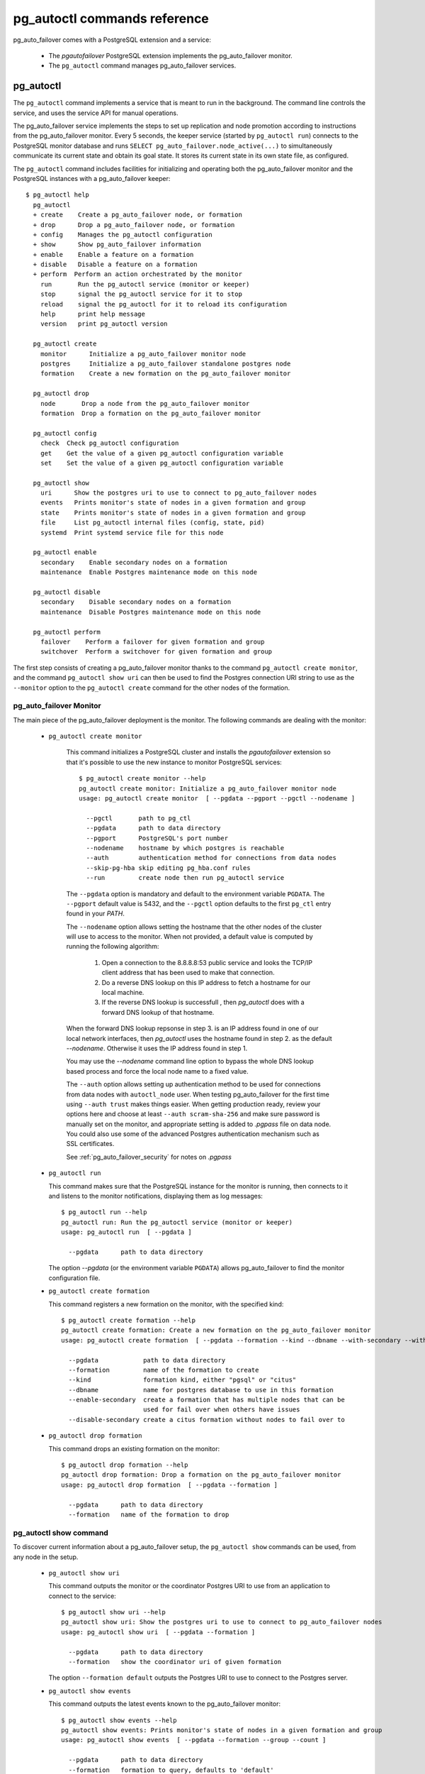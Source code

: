 pg_autoctl commands reference
=============================

pg_auto_failover comes with a PostgreSQL extension and a service:

  - The *pgautofailover* PostgreSQL extension implements the pg_auto_failover monitor.
  - The ``pg_autoctl`` command manages pg_auto_failover services.

pg_autoctl
----------

The ``pg_autoctl`` command implements a service that is meant to run in the
background. The command line controls the service, and uses the service API
for manual operations.

The pg_auto_failover service implements the steps to set up replication and node
promotion according to instructions from the pg_auto_failover monitor. Every 5
seconds, the keeper service (started by ``pg_autoctl run``) connects to the
PostgreSQL monitor database and runs ``SELECT pg_auto_failover.node_active(...)``
to simultaneously communicate its current state and obtain its goal state. It
stores its current state in its own state file, as configured.

The ``pg_autoctl`` command includes facilities for initializing and operating
both the pg_auto_failover monitor and the PostgreSQL instances with a pg_auto_failover
keeper::

  $ pg_autoctl help
    pg_autoctl
    + create    Create a pg_auto_failover node, or formation
    + drop      Drop a pg_auto_failover node, or formation
    + config    Manages the pg_autoctl configuration
    + show      Show pg_auto_failover information
    + enable    Enable a feature on a formation
    + disable   Disable a feature on a formation
    + perform  Perform an action orchestrated by the monitor      
      run       Run the pg_autoctl service (monitor or keeper)
      stop      signal the pg_autoctl service for it to stop
      reload    signal the pg_autoctl for it to reload its configuration
      help      print help message
      version   print pg_autoctl version

    pg_autoctl create
      monitor      Initialize a pg_auto_failover monitor node
      postgres     Initialize a pg_auto_failover standalone postgres node
      formation    Create a new formation on the pg_auto_failover monitor

    pg_autoctl drop
      node       Drop a node from the pg_auto_failover monitor
      formation  Drop a formation on the pg_auto_failover monitor

    pg_autoctl config
      check  Check pg_autoctl configuration
      get    Get the value of a given pg_autoctl configuration variable
      set    Set the value of a given pg_autoctl configuration variable

    pg_autoctl show
      uri      Show the postgres uri to use to connect to pg_auto_failover nodes
      events   Prints monitor's state of nodes in a given formation and group
      state    Prints monitor's state of nodes in a given formation and group
      file     List pg_autoctl internal files (config, state, pid)
      systemd  Print systemd service file for this node

    pg_autoctl enable
      secondary    Enable secondary nodes on a formation
      maintenance  Enable Postgres maintenance mode on this node

    pg_autoctl disable
      secondary    Disable secondary nodes on a formation
      maintenance  Disable Postgres maintenance mode on this node

    pg_autoctl perform
      failover    Perform a failover for given formation and group
      switchover  Perform a switchover for given formation and group
      

The first step consists of creating a pg_auto_failover monitor thanks to the
command ``pg_autoctl create monitor``, and the command ``pg_autoctl show
uri`` can then be used to find the Postgres connection URI string to use as
the ``--monitor`` option to the ``pg_autoctl create`` command for the other
nodes of the formation.

.. _pg_autoctl_create_monitor:

pg_auto_failover Monitor
^^^^^^^^^^^^^^^^^^^^^^^^

The main piece of the pg_auto_failover deployment is the monitor. The following
commands are dealing with the monitor:

  - ``pg_autoctl create monitor``

     This command initializes a PostgreSQL cluster and installs the
     `pgautofailover` extension so that it's possible to use the new
     instance to monitor PostgreSQL services::

      $ pg_autoctl create monitor --help
      pg_autoctl create monitor: Initialize a pg_auto_failover monitor node
      usage: pg_autoctl create monitor  [ --pgdata --pgport --pgctl --nodename ]

        --pgctl       path to pg_ctl
        --pgdata      path to data directory
        --pgport      PostgreSQL's port number
        --nodename    hostname by which postgres is reachable
        --auth        authentication method for connections from data nodes
        --skip-pg-hba skip editing pg_hba.conf rules
        --run         create node then run pg_autoctl service

     The ``--pgdata`` option is mandatory and default to the environment
     variable ``PGDATA``. The ``--pgport`` default value is 5432, and the
     ``--pgctl`` option defaults to the first ``pg_ctl`` entry found in your
     `PATH`.

     The ``--nodename`` option allows setting the hostname that the other
     nodes of the cluster will use to access to the monitor. When not
     provided, a default value is computed by running the following
     algorithm:

       1. Open a connection to the 8.8.8.8:53 public service and looks the
          TCP/IP client address that has been used to make that connection.

       2. Do a reverse DNS lookup on this IP address to fetch a hostname for
          our local machine.

       3. If the reverse DNS lookup is successfull , then `pg_autoctl` does
          with a forward DNS lookup of that hostname.

     When the forward DNS lookup repsonse in step 3. is an IP address found
     in one of our local network interfaces, then `pg_autoctl` uses the
     hostname found in step 2. as the default `--nodename`. Otherwise it
     uses the IP address found in step 1.

     You may use the `--nodename` command line option to bypass the whole
     DNS lookup based process and force the local node name to a fixed
     value.
     
     The ``--auth`` option allows setting up authentication method to be
     used for connections from data nodes with ``autoctl_node`` user. When
     testing pg_auto_failover for the first time using ``--auth trust``
     makes things easier. When getting production ready, review your options
     here and choose at least ``--auth scram-sha-256`` and make sure
     password is manually set on the monitor, and appropriate setting is
     added to `.pgpass` file on data node. You could also use some of the
     advanced Postgres authentication mechanism such as SSL certificates.
     
     See :ref:`pg_auto_failover_security` for notes on `.pgpass`

  - ``pg_autoctl run``

    This command makes sure that the PostgreSQL instance for the monitor is
    running, then connects to it and listens to the monitor notifications,
    displaying them as log messages::

      $ pg_autoctl run --help
      pg_autoctl run: Run the pg_autoctl service (monitor or keeper)
      usage: pg_autoctl run  [ --pgdata ]

        --pgdata      path to data directory

    The option `--pgdata` (or the environment variable ``PGDATA``) allows
    pg_auto_failover to find the monitor configuration file.

  - ``pg_autoctl create formation``

    This command registers a new formation on the monitor, with the
    specified kind::

      $ pg_autoctl create formation --help
      pg_autoctl create formation: Create a new formation on the pg_auto_failover monitor
      usage: pg_autoctl create formation  [ --pgdata --formation --kind --dbname --with-secondary --without-secondary ]

        --pgdata            path to data directory
        --formation         name of the formation to create
        --kind              formation kind, either "pgsql" or "citus"
        --dbname            name for postgres database to use in this formation
        --enable-secondary  create a formation that has multiple nodes that can be
                            used for fail over when others have issues
        --disable-secondary create a citus formation without nodes to fail over to


  - ``pg_autoctl drop formation``

    This command drops an existing formation on the monitor::

      $ pg_autoctl drop formation --help
      pg_autoctl drop formation: Drop a formation on the pg_auto_failover monitor
      usage: pg_autoctl drop formation  [ --pgdata --formation ]

        --pgdata      path to data directory
        --formation   name of the formation to drop


pg_autoctl show command
^^^^^^^^^^^^^^^^^^^^^^^

To discover current information about a pg_auto_failover setup, the
``pg_autoctl show`` commands can be used, from any node in the setup.

  - ``pg_autoctl show uri``

    This command outputs the monitor or the coordinator Postgres URI to use
    from an application to connect to the service::

      $ pg_autoctl show uri --help
      pg_autoctl show uri: Show the postgres uri to use to connect to pg_auto_failover nodes
      usage: pg_autoctl show uri  [ --pgdata --formation ]

        --pgdata      path to data directory
        --formation   show the coordinator uri of given formation

    The option ``--formation default`` outputs the Postgres URI to use to
    connect to the Postgres server.

  - ``pg_autoctl show events``

    This command outputs the latest events known to the pg_auto_failover monitor::

      $ pg_autoctl show events --help
      pg_autoctl show events: Prints monitor's state of nodes in a given formation and group
      usage: pg_autoctl show events  [ --pgdata --formation --group --count ]

        --pgdata      path to data directory
        --formation   formation to query, defaults to 'default'
        --group       group to query formation, defaults to all
        --count       how many events to fetch, defaults to 10

    The events are available in the ``pgautofailover.event`` table in the
    PostgreSQL instance where the monitor runs, so the ``pg_autoctl show
    events`` command needs to be able to connect to the monitor. To this
    end, the ``--pgdata`` option is used either to determine a local
    PostgreSQL instance to connect to, when used on the monitor, or to
    determine the pg_auto_failover keeper configuration file and read the monitor
    URI from there.

    See below for more information about ``pg_auto_failover`` configuration files.

    The options ``--formation`` and ``--group`` allow to filter the output
    to a single formation, and group. The ``--count`` option limits the
    output to that many lines.

  - ``pg_autoctl show state``

    This command outputs the current state of the formation and groups
    registered to the pg_auto_failover monitor::

      $ pg_autoctl show state --help
      pg_autoctl show state: Prints monitor's state of nodes in a given formation and group
      usage: pg_autoctl show state  [ --pgdata --formation --group ]

        --pgdata      path to data directory
        --formation   formation to query, defaults to 'default'
        --group       group to query formation, defaults to all

    For details about the options to the command, see above in the ``pg_autoctl
    show events`` command.

  - ``pg_autoctl show file``

    This command outputs the configuration, state, initial state, and pid
    files used by this instance. The files are placed in a path that follows
    the `XDG Base Directory Specification
    <https://standards.freedesktop.org/basedir-spec/basedir-spec-latest.html>`_
    and in a way allows to find them when given only ``$PGDATA``, as in
    PostgreSQL::

      $ pg_autoctl show file --help
      pg_autoctl show file: List pg_autoctl internal files (config, state, pid)
      usage: pg_autoctl show file  [ --pgdata --all --config | --state | --init | --pid --contents ]
      
        --pgdata      path to data directory 
        --all         show all pg_autoctl files 
        --config      show pg_autoctl configuration file 
        --state       show pg_autoctl state file 
        --init        show pg_autoctl initialisation state file 
        --pid         show pg_autoctl PID file 
        --contents    show selected file contents

    The command ``pg_auctoctl show file`` outputs a JSON object with the
    single key ``config`` for a monitor, and with the four keys ``config``,
    ``state``, ``init``, and ``pid`` for a keeper. When one of the options
    with the same name is used, a single line containing only the file path
    is printed.

    Here's an example of the JSON output::
      
      $ pg_autoctl show file --pgdata /data/pgsql
      {
        "config": "/Users/dim/.config/pg_autoctl/data/pgsql/pg_autoctl.cfg",
        "state": "/Users/dim/.local/share/pg_autoctl/data/pgsql/pg_autoctl.state",
        "init": "/Users/dim/.local/share/pg_autoctl/data/pgsql/pg_autoctl.init",
        "pid": "/private/tmp/pg_autoctl/data/pgsql/pg_autoctl.pid"
      }
    

  - ``pg_autoctl show systemd``

    This command outputs a configuration unit that is suitable for
    registering ``pg_autoctl`` as a systemd service.
          

.. _pg_autoctl_create_postgres:

pg_auto_failover Postgres Node Initialization
^^^^^^^^^^^^^^^^^^^^^^^^^^^^^^^^^^^^^^^^^^^^^

Initializing a pg_auto_failover Postgres node is done with one of the available
``pg_autoctl create`` commands, depending on which kind of node is to be
initialized:

  - monitor

    The pg_auto_failover monitor is a special case and has been documented in the
    previous sections.

  - postgres

    The command ``pg_autoctl create postgres`` initializes a standalone
    Postgres node to a pg_auto_failover monitor. The monitor is then handling
    auto-failover for this Postgres node (as soon as a secondary has been
    registered too, and is known to be healthy).

Here's the full help message for the ``pg_autoctl create postgres`` command.
The other commands accept the same set of options.

::

  $ pg_autoctl create postgres --help
  pg_autoctl create postgres: Initialize a pg_auto_failover standalone postgres node
  usage: pg_autoctl create postgres

    --pgctl       path to pg_ctl
    --pgdata      path to data director
    --pghost      PostgreSQL's hostname
    --pgport      PostgreSQL's port number
    --listen      PostgreSQL's listen_addresses
    --username    PostgreSQL's username
    --dbname      PostgreSQL's database name
    --nodename    pg_auto_failover node
    --formation   pg_auto_failover formation
    --monitor     pg_auto_failover Monitor Postgres URL
    --auth        authentication method for connections from monitor
    --skip-pg-hba skip editing pg_hba.conf rules
    --allow-removing-pgdata Allow pg_autoctl to remove the database directory

Three different modes of initialization are supported by this command,
corresponding to as many implementation strategies.

  1. Initialize a primary node from scratch

     This happens when ``--pgdata`` (or the environment variable ``PGDATA``)
     points to an non-existing or empty directory. Then the given
     ``--nodename`` is registered to the pg_auto_failover ``--monitor`` as a
     member of the ``--formation``.

     The monitor answers to the registration call with a state to assign to
     the new member of the group, either *SINGLE* or *WAIT_STANDBY*. When
     the assigned state is *SINGLE*, then ``pg_autoctl create postgres``
     procedes to initialize a new PostgreSQL instance.

  2. Initialize an already existing primary server

     This happens when ``--pgdata`` (or the environment variable ``PGDATA``)
     points to an already existing directory that belongs to a PostgreSQL
     instance. The standard PostgreSQL tool ``pg_controldata`` is used to
     recognize whether the directory belongs to a PostgreSQL instance.

     In that case, the given ``--nodename`` is registered to the monitor in
     the tentative *SINGLE* state. When the given ``--formation`` and
     ``--group`` is currently empty, then the monitor accepts the
     registration and the ``pg_autoctl create`` prepares the already existing
     primary server for pg_auto_failover.

  3. Initialize a secondary node from scratch

     This happens when ``--pgdata`` (or the environment variable ``PGDATA``)
     points to a non-existing or empty directory, and when the monitor
     registration call assigns the state *WAIT_STANDBY* in step 1.

     In that case, the ``pg_autoctl create`` command steps through the initial
     states of registering a secondary server, which includes preparing the
     primary server PostgreSQL HBA rules and creating a replication slot.

     When the command ends succesfully, a PostgreSQL secondary server has
     been created with ``pg_basebackup`` and is now started, catching-up to
     the primary server.

Currently, ``pg_autoctl create`` doesn't know how to initialize from an already
running PostgreSQL standby node. In that situation, it is necessary to
prepare a new secondary system from scratch.

When `--nodename` is omitted, it is computed as above (see
:ref:`_pg_autoctl_create_monitor`), with the difference that step 1 uses the
monitor IP and port rather than the public service 8.8.8.8:53.

The ``--auth`` option allows setting up authentication method to be used
when monitor node makes a connection to data node with
`pgautofailover_monitor` user. As with the ``pg_autoctl create monitor``
command, you could use ``--auth trust`` when playing with pg_auto_failover
at first and consider something production grade later. Also, consider using
``--skip-pg-hba`` if you already have your own provisioning tools with a
security compliance process.

See :ref:`pg_auto_failover_security` for notes on `.pgpass`

.. _pg_autoctl_configuration:

pg_autoctl configuration and state files
^^^^^^^^^^^^^^^^^^^^^^^^^^^^^^^^^^^^^^^^

When initializing a pg_auto_failover keeper service via pg_autoctl, both a configuration file and a
state file are created. pg_auto_failover follows the `XDG Base Directory
Specification
<https://standards.freedesktop.org/basedir-spec/basedir-spec-latest.html>`_.

When initializing a pg_auto_failover keeper with ``--pgdata /data/pgsql``, then:

  - ``~/.config/pg_autoctl/data/pgsql/pg_autoctl.cfg``

    is the configuration file for the PostgreSQL instance located at
    ``/data/pgsql``, written in the INI file format.

    It is possible to get the location of the configuration file by using
    the command ``pg_autoctl show file --config --pgdata /data/pgsql`` and
    to output its content by using the command ``pg_autoctl show
    file --config --content --pgdata /data/pgsql``.

    Here's an example of such a configuration file::

      [pg_autoctl]
      role = keeper
      monitor = postgres://autoctl_node@192.168.1.34:6000/pg_auto_failover
      formation = default
      group = 1
      nodename = node1.db

      [postgresql]
      pgdata = /data/pgsql/
      pg_ctl = /usr/pgsql-10/bin/pg_ctl
      dbname = postgres
      host = /tmp
      port = 5000

      [replication]
      slot = pgautofailover_standby
      maximum_backup_rate = 100M

      [timeout]
      network_partition_timeout = 20
      prepare_promotion_catchup = 30
      prepare_promotion_walreceiver = 5
      postgresql_restart_failure_timeout = 20
      postgresql_restart_failure_max_retries = 3

    It is possible to edit the configuration file with a tooling of your
    choice, and with the ``pg_autoctl config`` subcommands, see below.

  - ``~/.local/share/pg_autoctl/data/pgsql/pg_autoctl.state``

    is the state file for the pg_auto_failover keeper service taking care of the
    PostgreSQL instance located at ``/data/pgsql``, written in binary
    format. This file is not intended to be written by anything else than
    ``pg_autoctl`` itself. In case of state corruption, see the trouble
    shooting section of the documentation.

    It is possible to get the location of the state file by using the
    command ``pg_autoctl show file --state --pgdata /data/pgsql`` and to
    output its content by using the command ``pg_autoctl show
    file --state --content --pgdata /data/pgsql``. Here's an example of the
    output when using that command::

      $ pg_autoctl show file --state --content --pgdata /data/pgsql
      Current Role:             secondary
      Assigned Role:            secondary
      Last Monitor Contact:     Mon Dec 23 13:31:23 2019
      Last Secondary Contact:   0
      pg_autoctl state version: 1
      group:                    0
      node id:                  1
      nodes version:            0
      PostgreSQL Version:       1100
      PostgreSQL CatVersion:    201809051
      PostgreSQL System Id:     6772497431723510412

  - ``~/.local/share/pg_autoctl/data/pgsql/pg_autoctl.init``

    is the initial state file for the pg_auto_failover keeper service taking
    care of the PostgreSQL instance located at ``/data/pgsql``, written in
    binary format. This file is not intended to be written by anything else
    than ``pg_autoctl`` itself. In case of state corruption, see the trouble
    shooting section of the documentation.

    This initialization state file only exists during the initialization of
    a pg_auto_failover node. In normal operations, this file does not
    exists.

    It is possible to get the location of the state file by using the
    command ``pg_autoctl show file --init --pgdata /data/pgsql`` and to
    output its content by using the command ``pg_autoctl show
    file --init --content --pgdata /data/pgsql``.

  - ``/tmp/pg_autoctl/data/pgsql/pg_autoctl.pid``

    is the PID file for the ``pg_autoctl`` service, located in a temporary
    directory by default, or in the ``XDG_RUNTIME_DIR`` directory when this
    is setup.

    The PID file contains a single line with the PID of the running
    ``pg_autoctl`` process, and is supposed to only exists when the process
    is running. Stale PID files are detected automatically by sending the
    signal 0 to the PID.

To output, edit and check entries of the configuration, the following
commands are provided. Both commands need the `--pgdata` option or the
`PGDATA` environment variable to be set in order to find the intended
configuration file::

  pg_autoctl config check [--pgdata <pgdata>]
  pg_autoctl config get [--pgdata <pgdata>] section.option
  pg_autoctl config set [--pgdata <pgdata>] section.option value

Running the pg_auto_failover Keeper service
^^^^^^^^^^^^^^^^^^^^^^^^^^^^^^^^^^^^^^^^^^^

To run the pg_auto_failover keeper as a background service in your OS, use the
following command::

  $ pg_autoctl run --help
  pg_autoctl run: Run the pg_autoctl service (monitor or keeper)
  usage: pg_autoctl run  [ --pgdata ]

    --pgdata      path to data directory

Thanks to using the XDG Base Directory Specification for our configuration
and state file, the only option needed to run the service is ``--pgdata``,
which defaults to the environment variable ``PGDATA``.

Removing a node from the pg_auto_failover monitor
^^^^^^^^^^^^^^^^^^^^^^^^^^^^^^^^^^^^^^^^^^^^^^^^^

To clean-up an installation and remove a PostgreSQL instance from pg_auto_failover
keeper and monitor, use the following command::

  $ pg_autoctl drop node --help
  pg_autoctl drop node: Drop a node from the pg_auto_failover monitor
  usage: pg_autoctl drop node  [ --pgdata ----destroy ]

    --pgdata      path to data directory
    --destroy     also destroy Postgres database

The ``pg_autoctl drop node`` connects to the monitor and removes the
nodename from it, then removes the local pg_auto_failover keeper state file. The
configuration file is not removed.

.. _pg_autoctl_maintenance:

pg_autoctl do
-------------

When testing pg_auto_failover, it is helpful to be able to play with the
local nodes using the same lower-level API as used by the pg_auto_failover
Finite State Machine transitions. The low-level API is made available
through the following commands, only available in debug environments::

  $ PG_AUTOCTL_DEBUG=1 pg_autoctl help
    pg_autoctl
    + create    Create a pg_auto_failover node, or formation
    + drop      Drop a pg_auto_failover node, or formation
    + config    Manages the pg_autoctl configuration
    + show      Show pg_auto_failover information
    + enable    Enable a feature on a formation
    + disable   Disable a feature on a formation
    + do        Manually operate the keeper
      run       Run the pg_autoctl service (monitor or keeper)
      stop      signal the pg_autoctl service for it to stop
      reload    signal the pg_autoctl for it to reload its configuration
      help      print help message
      version   print pg_autoctl version

    pg_autoctl create
      monitor      Initialize a pg_auto_failover monitor node
      postgres     Initialize a pg_auto_failover standalone postgres node
      formation    Create a new formation on the pg_auto_failover monitor

    pg_autoctl drop
      node       Drop a node from the pg_auto_failover monitor
      formation  Drop a formation on the pg_auto_failover monitor

    pg_autoctl config
      check  Check pg_autoctl configuration
      get    Get the value of a given pg_autoctl configuration variable
      set    Set the value of a given pg_autoctl configuration variable

    pg_autoctl show
      uri     Show the postgres uri to use to connect to pg_auto_failover nodes
      events  Prints monitor's state of nodes in a given formation and group
      state   Prints monitor's state of nodes in a given formation and group

    pg_autoctl enable
      secondary    Enable secondary nodes on a formation
      maintenance  Enable Postgres maintenance mode on this node

    pg_autoctl disable
      secondary    Disable secondary nodes on a formation
      maintenance  Disable Postgres maintenance mode on this node

    pg_autoctl do
    + monitor      Query a pg_auto_failover monitor
    + fsm          Manually manage the keeper's state
    + primary      Manage a PostgreSQL primary server
    + standby      Manage a PostgreSQL standby server
      discover     Discover local PostgreSQL instance, if any

    pg_autoctl do monitor
    + get       Get information from the monitor
      register  Register the current node with the monitor
      active    Call in the pg_auto_failover Node Active protocol
      version   Check that monitor version is 1.0; alter extension update if not

    pg_autoctl do monitor get
      primary      Get the primary node from pg_auto_failover in given formation/group
      other        Get the other node from the pg_auto_failover group of nodename/port
      coordinator  Get the coordinator node from the pg_auto_failover formation

    pg_autoctl do fsm
      init    Initialize the keeper's state on-disk
      state   Read the keeper's state from disk and display it
      list    List reachable FSM states from current state
      gv      Output the FSM as a .gv program suitable for graphviz/dot
      assign  Assign a new goal state to the keeper
      step    Make a state transition if instructed by the monitor

    pg_autoctl do primary
    + slot      Manage replication slot on the primary server
    + syncrep   Manage the synchronous replication setting on the primary server
      defaults  Add default settings to postgresql.conf
    + adduser   Create users on primary
    + hba       Manage pg_hba settings on the primary server

    pg_autoctl do primary slot
      create  Create a replication slot on the primary server
      drop    Drop a replication slot on the primary server

    pg_autoctl do primary syncrep
      enable   Enable synchronous replication on the primary server
      disable  Disable synchronous replication on the primary server

    pg_autoctl do primary adduser
      monitor  add a local user for queries from the monitor
      replica  add a local user with replication privileges

    pg_autoctl do primary hba
      setup  Make sure the standby has replication access in pg_hba

    pg_autoctl do standby
      init     Initialize the standby server using pg_basebackup
      rewind   Rewind a demoted primary server using pg_rewind
      promote  Promote a standby server to become writable

    pg_autoctl do show
      ipaddr    Print this node's IP address information
      cidr      Print this node's CIDR information
      lookup    Print this node's DNS lookup information
      nodename  Print this node's default nodename
